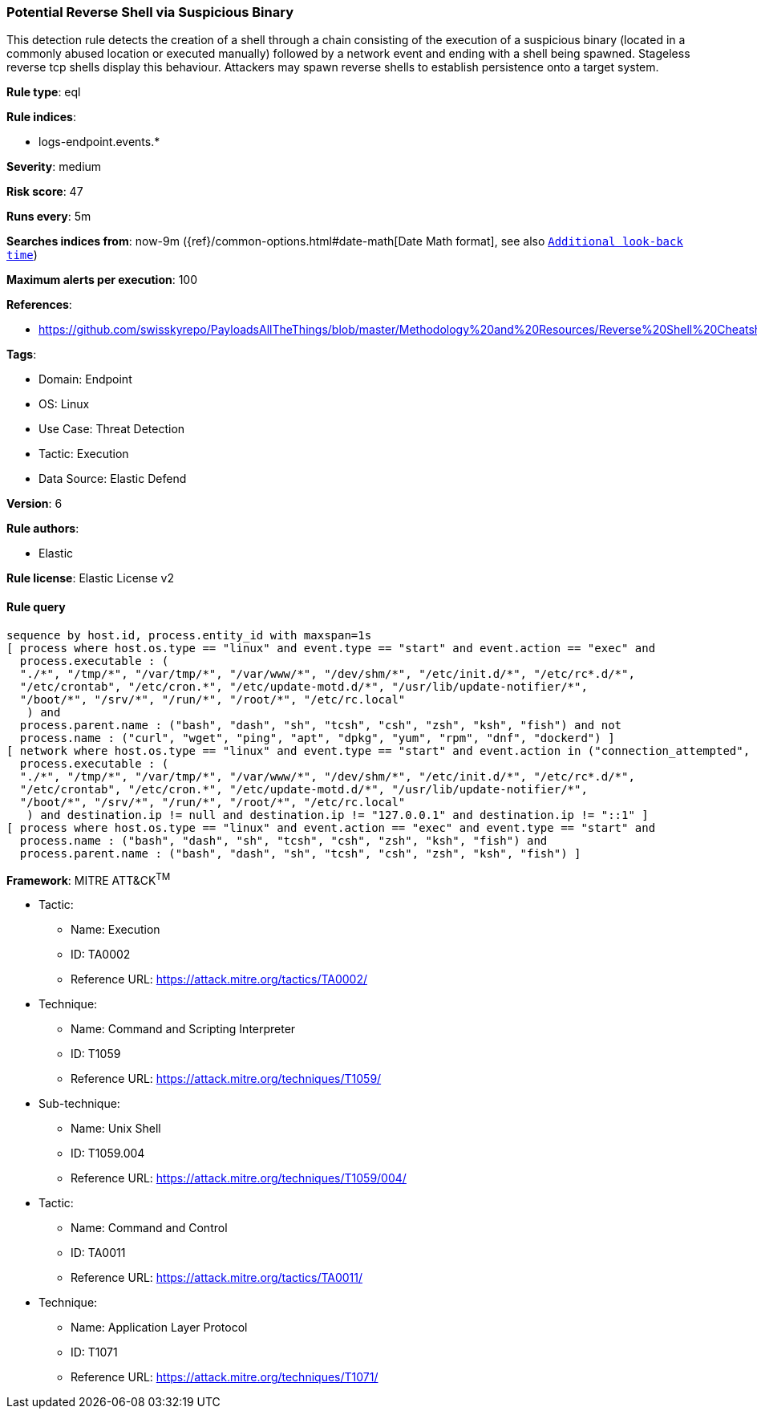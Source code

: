 [[prebuilt-rule-8-9-9-potential-reverse-shell-via-suspicious-binary]]
=== Potential Reverse Shell via Suspicious Binary

This detection rule detects the creation of a shell through a chain consisting of the execution of a suspicious binary (located in a commonly abused location or executed manually) followed by a network event and ending with a shell being spawned. Stageless reverse tcp shells display this behaviour. Attackers may spawn reverse shells to establish persistence onto a target system.

*Rule type*: eql

*Rule indices*: 

* logs-endpoint.events.*

*Severity*: medium

*Risk score*: 47

*Runs every*: 5m

*Searches indices from*: now-9m ({ref}/common-options.html#date-math[Date Math format], see also <<rule-schedule, `Additional look-back time`>>)

*Maximum alerts per execution*: 100

*References*: 

* https://github.com/swisskyrepo/PayloadsAllTheThings/blob/master/Methodology%20and%20Resources/Reverse%20Shell%20Cheatsheet.md

*Tags*: 

* Domain: Endpoint
* OS: Linux
* Use Case: Threat Detection
* Tactic: Execution
* Data Source: Elastic Defend

*Version*: 6

*Rule authors*: 

* Elastic

*Rule license*: Elastic License v2


==== Rule query


[source, js]
----------------------------------
sequence by host.id, process.entity_id with maxspan=1s
[ process where host.os.type == "linux" and event.type == "start" and event.action == "exec" and
  process.executable : (
  "./*", "/tmp/*", "/var/tmp/*", "/var/www/*", "/dev/shm/*", "/etc/init.d/*", "/etc/rc*.d/*",
  "/etc/crontab", "/etc/cron.*", "/etc/update-motd.d/*", "/usr/lib/update-notifier/*",
  "/boot/*", "/srv/*", "/run/*", "/root/*", "/etc/rc.local"
   ) and
  process.parent.name : ("bash", "dash", "sh", "tcsh", "csh", "zsh", "ksh", "fish") and not
  process.name : ("curl", "wget", "ping", "apt", "dpkg", "yum", "rpm", "dnf", "dockerd") ]
[ network where host.os.type == "linux" and event.type == "start" and event.action in ("connection_attempted", "connection_accepted") and
  process.executable : (
  "./*", "/tmp/*", "/var/tmp/*", "/var/www/*", "/dev/shm/*", "/etc/init.d/*", "/etc/rc*.d/*",
  "/etc/crontab", "/etc/cron.*", "/etc/update-motd.d/*", "/usr/lib/update-notifier/*",
  "/boot/*", "/srv/*", "/run/*", "/root/*", "/etc/rc.local"
   ) and destination.ip != null and destination.ip != "127.0.0.1" and destination.ip != "::1" ]
[ process where host.os.type == "linux" and event.action == "exec" and event.type == "start" and 
  process.name : ("bash", "dash", "sh", "tcsh", "csh", "zsh", "ksh", "fish") and 
  process.parent.name : ("bash", "dash", "sh", "tcsh", "csh", "zsh", "ksh", "fish") ]

----------------------------------

*Framework*: MITRE ATT&CK^TM^

* Tactic:
** Name: Execution
** ID: TA0002
** Reference URL: https://attack.mitre.org/tactics/TA0002/
* Technique:
** Name: Command and Scripting Interpreter
** ID: T1059
** Reference URL: https://attack.mitre.org/techniques/T1059/
* Sub-technique:
** Name: Unix Shell
** ID: T1059.004
** Reference URL: https://attack.mitre.org/techniques/T1059/004/
* Tactic:
** Name: Command and Control
** ID: TA0011
** Reference URL: https://attack.mitre.org/tactics/TA0011/
* Technique:
** Name: Application Layer Protocol
** ID: T1071
** Reference URL: https://attack.mitre.org/techniques/T1071/
